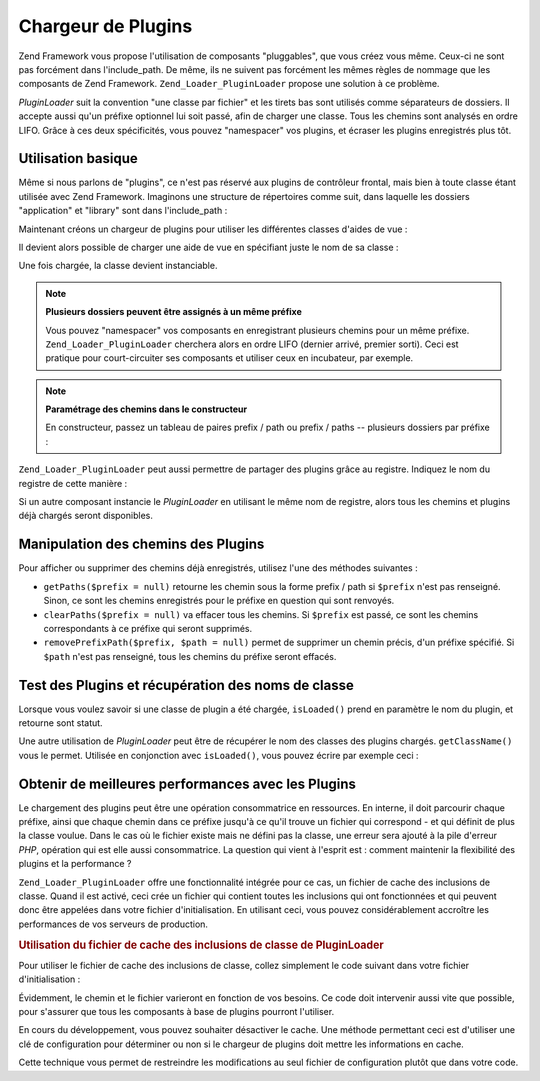 .. _zend.loader.pluginloader:

Chargeur de Plugins
===================

Zend Framework vous propose l'utilisation de composants "pluggables", que vous créez vous même. Ceux-ci ne sont
pas forcément dans l'include_path. De même, ils ne suivent pas forcément les mêmes règles de nommage que les
composants de Zend Framework. ``Zend_Loader_PluginLoader`` propose une solution à ce problème.

*PluginLoader* suit la convention "une classe par fichier" et les tirets bas sont utilisés comme séparateurs de
dossiers. Il accepte aussi qu'un préfixe optionnel lui soit passé, afin de charger une classe. Tous les chemins
sont analysés en ordre LIFO. Grâce à ces deux spécificités, vous pouvez "namespacer" vos plugins, et écraser
les plugins enregistrés plus tôt.

.. _zend.loader.pluginloader.usage:

Utilisation basique
-------------------

Même si nous parlons de "plugins", ce n'est pas réservé aux plugins de contrôleur frontal, mais bien à toute
classe étant utilisée avec Zend Framework. Imaginons une structure de répertoires comme suit, dans laquelle les
dossiers "application" et "library" sont dans l'include_path :

.. code-block:: text
   :linenos:

   application/
       modules/
           foo/
               views/
                   helpers/
                       FormLabel.php
                       FormSubmit.php
           bar/
               views/
                   helpers/
                       FormSubmit.php
   library/
       Zend/
           View/
               Helper/
                   FormLabel.php
                   FormSubmit.php
                   FormText.php

Maintenant créons un chargeur de plugins pour utiliser les différentes classes d'aides de vue :

.. code-block:: php
   :linenos:

   $loader = new Zend_Loader_PluginLoader();
   $loader->addPrefixPath('Zend_View_Helper',
                          'Zend/View/Helper/')
          ->addPrefixPath('Foo_View_Helper',
                          'application/modules/foo/views/helpers')
          ->addPrefixPath('Bar_View_Helper',
                          'application/modules/bar/views/helpers');

Il devient alors possible de charger une aide de vue en spécifiant juste le nom de sa classe :

.. code-block:: php
   :linenos:

   // charge l'aide 'FormText' :
   $formTextClass = $loader->load('FormText');
   // 'Zend_View_Helper_FormText'

   // charge l'aide 'FormLabel' :
   $formLabelClass = $loader->load('FormLabel');
   // 'Foo_View_Helper_FormLabel'

   // charge l'aide 'FormSubmit' :
   $formSubmitClass = $loader->load('FormSubmit');
   // 'Bar_View_Helper_FormSubmit'

Une fois chargée, la classe devient instanciable.

.. note::

   **Plusieurs dossiers peuvent être assignés à un même préfixe**

   Vous pouvez "namespacer" vos composants en enregistrant plusieurs chemins pour un même préfixe.
   ``Zend_Loader_PluginLoader`` cherchera alors en ordre LIFO (dernier arrivé, premier sorti). Ceci est pratique
   pour court-circuiter ses composants et utiliser ceux en incubateur, par exemple.

.. note::

   **Paramétrage des chemins dans le constructeur**

   En constructeur, passez un tableau de paires prefix / path ou prefix / paths -- plusieurs dossiers par préfixe
   :

   .. code-block:: php
      :linenos:

      $loader = new Zend_Loader_PluginLoader(array(
          'Zend_View_Helper' => 'Zend/View/Helper/',
          'Foo_View_Helper'  => 'application/modules/foo/views/helpers',
          'Bar_View_Helper'  => 'application/modules/bar/views/helpers'
      ));

``Zend_Loader_PluginLoader`` peut aussi permettre de partager des plugins grâce au registre. Indiquez le nom du
registre de cette manière :

.. code-block:: php
   :linenos:

   // Stocke les plugins dans le registre à l'index 'foobar':
   $loader = new Zend_Loader_PluginLoader(array(), 'foobar');

Si un autre composant instancie le *PluginLoader* en utilisant le même nom de registre, alors tous les chemins et
plugins déjà chargés seront disponibles.

.. _zend.loader.pluginloader.paths:

Manipulation des chemins des Plugins
------------------------------------

Pour afficher ou supprimer des chemins déjà enregistrés, utilisez l'une des méthodes suivantes :

- ``getPaths($prefix = null)`` retourne les chemin sous la forme prefix / path si ``$prefix`` n'est pas renseigné.
  Sinon, ce sont les chemins enregistrés pour le préfixe en question qui sont renvoyés.

- ``clearPaths($prefix = null)`` va effacer tous les chemins. Si ``$prefix`` est passé, ce sont les chemins
  correspondants à ce préfixe qui seront supprimés.

- ``removePrefixPath($prefix, $path = null)`` permet de supprimer un chemin précis, d'un préfixe spécifié. Si
  ``$path`` n'est pas renseigné, tous les chemins du préfixe seront effacés.

.. _zend.loader.pluginloader.checks:

Test des Plugins et récupération des noms de classe
---------------------------------------------------

Lorsque vous voulez savoir si une classe de plugin a été chargée, ``isLoaded()`` prend en paramètre le nom du
plugin, et retourne sont statut.

Une autre utilisation de *PluginLoader* peut être de récupérer le nom des classes des plugins chargés.
``getClassName()`` vous le permet. Utilisée en conjonction avec ``isLoaded()``, vous pouvez écrire par exemple
ceci :

.. code-block:: php
   :linenos:

   if ($loader->isLoaded('Adapter')) {
       $class   = $loader->getClassName('Adapter');
       $adapter = call_user_func(array($class, 'getInstance'));
   }

.. _zend.loader.pluginloader.performance:

Obtenir de meilleures performances avec les Plugins
---------------------------------------------------

Le chargement des plugins peut être une opération consommatrice en ressources. En interne, il doit parcourir
chaque préfixe, ainsi que chaque chemin dans ce préfixe jusqu'à ce qu'il trouve un fichier qui correspond - et
qui définit de plus la classe voulue. Dans le cas où le fichier existe mais ne défini pas la classe, une erreur
sera ajouté à la pile d'erreur *PHP*, opération qui est elle aussi consommatrice. La question qui vient à
l'esprit est : comment maintenir la flexibilité des plugins et la performance ?

``Zend_Loader_PluginLoader`` offre une fonctionnalité intégrée pour ce cas, un fichier de cache des inclusions
de classe. Quand il est activé, ceci crée un fichier qui contient toutes les inclusions qui ont fonctionnées et
qui peuvent donc être appelées dans votre fichier d'initialisation. En utilisant ceci, vous pouvez
considérablement accroître les performances de vos serveurs de production.

.. _zend.loader.pluginloader.performance.example:

.. rubric:: Utilisation du fichier de cache des inclusions de classe de PluginLoader

Pour utiliser le fichier de cache des inclusions de classe, collez simplement le code suivant dans votre fichier
d'initialisation :

.. code-block:: php
   :linenos:

   $classFileIncCache = APPLICATION_PATH .  '/../data/pluginLoaderCache.php';
   if (file_exists($classFileIncCache)) {
       include_once $classFileIncCache;
   }
   Zend_Loader_PluginLoader::setIncludeFileCache($classFileIncCache);

Évidemment, le chemin et le fichier varieront en fonction de vos besoins. Ce code doit intervenir aussi vite que
possible, pour s'assurer que tous les composants à base de plugins pourront l'utiliser.

En cours du développement, vous pouvez souhaiter désactiver le cache. Une méthode permettant ceci est d'utiliser
une clé de configuration pour déterminer ou non si le chargeur de plugins doit mettre les informations en cache.

.. code-block:: php
   :linenos:

   $classFileIncCache = APPLICATION_PATH .  '/../data/pluginLoaderCache.php';
   if (file_exists($classFileIncCache)) {
       include_once $classFileIncCache;
   }
   if ($config->enablePluginLoaderCache) {
       Zend_Loader_PluginLoader::setIncludeFileCache($classFileIncCache);
   }

Cette technique vous permet de restreindre les modifications au seul fichier de configuration plutôt que dans
votre code.


